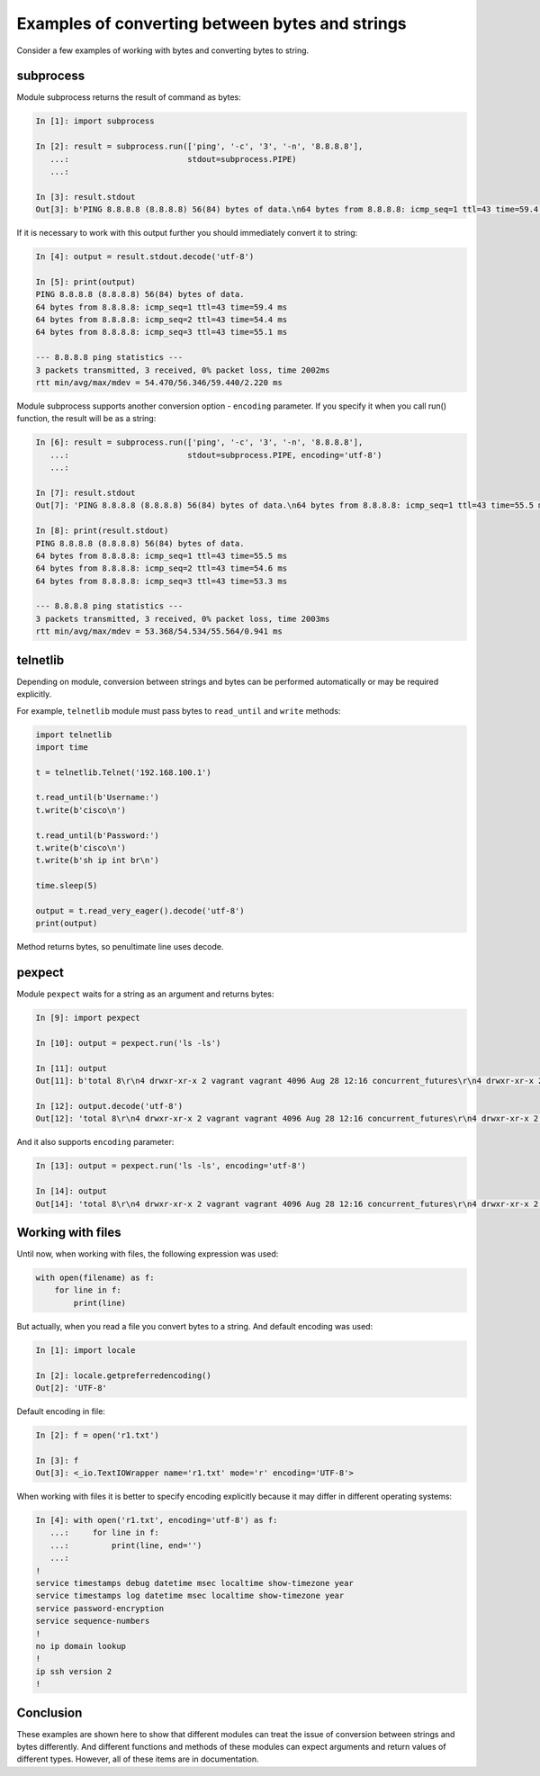 Examples of converting between bytes and strings
--------------------------------------------

Consider a few examples of working with bytes and converting bytes to string.

subprocess
~~~~~~~~~~

Module subprocess returns the result of command as bytes:

.. code:: python

    In [1]: import subprocess

    In [2]: result = subprocess.run(['ping', '-c', '3', '-n', '8.8.8.8'],
       ...:                         stdout=subprocess.PIPE)
       ...:

    In [3]: result.stdout
    Out[3]: b'PING 8.8.8.8 (8.8.8.8) 56(84) bytes of data.\n64 bytes from 8.8.8.8: icmp_seq=1 ttl=43 time=59.4 ms\n64 bytes from 8.8.8.8: icmp_seq=2 ttl=43 time=54.4 ms\n64 bytes from 8.8.8.8: icmp_seq=3 ttl=43 time=55.1 ms\n\n--- 8.8.8.8 ping statistics ---\n3 packets transmitted, 3 received, 0% packet loss, time 2002ms\nrtt min/avg/max/mdev = 54.470/56.346/59.440/2.220 ms\n'

If it is necessary to work with this output further you should immediately convert it to string:

.. code:: python

    In [4]: output = result.stdout.decode('utf-8')

    In [5]: print(output)
    PING 8.8.8.8 (8.8.8.8) 56(84) bytes of data.
    64 bytes from 8.8.8.8: icmp_seq=1 ttl=43 time=59.4 ms
    64 bytes from 8.8.8.8: icmp_seq=2 ttl=43 time=54.4 ms
    64 bytes from 8.8.8.8: icmp_seq=3 ttl=43 time=55.1 ms

    --- 8.8.8.8 ping statistics ---
    3 packets transmitted, 3 received, 0% packet loss, time 2002ms
    rtt min/avg/max/mdev = 54.470/56.346/59.440/2.220 ms

Module subprocess supports another conversion option - ``encoding`` parameter.
If you specify it when you call run() function, the result will be as a string:

.. code:: python

    In [6]: result = subprocess.run(['ping', '-c', '3', '-n', '8.8.8.8'],
       ...:                         stdout=subprocess.PIPE, encoding='utf-8')
       ...:

    In [7]: result.stdout
    Out[7]: 'PING 8.8.8.8 (8.8.8.8) 56(84) bytes of data.\n64 bytes from 8.8.8.8: icmp_seq=1 ttl=43 time=55.5 ms\n64 bytes from 8.8.8.8: icmp_seq=2 ttl=43 time=54.6 ms\n64 bytes from 8.8.8.8: icmp_seq=3 ttl=43 time=53.3 ms\n\n--- 8.8.8.8 ping statistics ---\n3 packets transmitted, 3 received, 0% packet loss, time 2003ms\nrtt min/avg/max/mdev = 53.368/54.534/55.564/0.941 ms\n'

    In [8]: print(result.stdout)
    PING 8.8.8.8 (8.8.8.8) 56(84) bytes of data.
    64 bytes from 8.8.8.8: icmp_seq=1 ttl=43 time=55.5 ms
    64 bytes from 8.8.8.8: icmp_seq=2 ttl=43 time=54.6 ms
    64 bytes from 8.8.8.8: icmp_seq=3 ttl=43 time=53.3 ms

    --- 8.8.8.8 ping statistics ---
    3 packets transmitted, 3 received, 0% packet loss, time 2003ms
    rtt min/avg/max/mdev = 53.368/54.534/55.564/0.941 ms

telnetlib
~~~~~~~~~

Depending on module, conversion between strings and bytes can be performed
automatically or may be required explicitly.

For example, ``telnetlib`` module must pass bytes to ``read_until`` and
``write`` methods:

.. code:: python

    import telnetlib
    import time

    t = telnetlib.Telnet('192.168.100.1')

    t.read_until(b'Username:')
    t.write(b'cisco\n')

    t.read_until(b'Password:')
    t.write(b'cisco\n')
    t.write(b'sh ip int br\n')

    time.sleep(5)

    output = t.read_very_eager().decode('utf-8')
    print(output)

Method returns bytes, so penultimate line uses decode.

pexpect
~~~~~~~

Module ``pexpect`` waits for a string as an argument and returns bytes:

.. code:: python

    In [9]: import pexpect

    In [10]: output = pexpect.run('ls -ls')

    In [11]: output
    Out[11]: b'total 8\r\n4 drwxr-xr-x 2 vagrant vagrant 4096 Aug 28 12:16 concurrent_futures\r\n4 drwxr-xr-x 2 vagrant vagrant 4096 Aug  3 07:59 iterator_generator\r\n'

    In [12]: output.decode('utf-8')
    Out[12]: 'total 8\r\n4 drwxr-xr-x 2 vagrant vagrant 4096 Aug 28 12:16 concurrent_futures\r\n4 drwxr-xr-x 2 vagrant vagrant 4096 Aug  3 07:59 iterator_generator\r\n'

And it also supports ``encoding`` parameter:

.. code:: python

    In [13]: output = pexpect.run('ls -ls', encoding='utf-8')

    In [14]: output
    Out[14]: 'total 8\r\n4 drwxr-xr-x 2 vagrant vagrant 4096 Aug 28 12:16 concurrent_futures\r\n4 drwxr-xr-x 2 vagrant vagrant 4096 Aug  3 07:59 iterator_generator\r\n'

Working with files
~~~~~~~~~~~~~~~~~~

Until now, when working with files, the following expression was used:

.. code:: python

    with open(filename) as f:
        for line in f:
            print(line)

But actually, when you read a file you convert bytes to a string. And default
encoding was used:

.. code:: python

    In [1]: import locale

    In [2]: locale.getpreferredencoding()
    Out[2]: 'UTF-8'

Default encoding in file:

.. code:: python

    In [2]: f = open('r1.txt')

    In [3]: f
    Out[3]: <_io.TextIOWrapper name='r1.txt' mode='r' encoding='UTF-8'>

When working with files it is better to specify encoding explicitly because
it may differ in different operating systems:

.. code:: python

    In [4]: with open('r1.txt', encoding='utf-8') as f:
       ...:     for line in f:
       ...:         print(line, end='')
       ...:
    !
    service timestamps debug datetime msec localtime show-timezone year
    service timestamps log datetime msec localtime show-timezone year
    service password-encryption
    service sequence-numbers
    !
    no ip domain lookup
    !
    ip ssh version 2
    !

Conclusion
~~~~~~~~~~

These examples are shown here to show that different modules can treat the issue
of conversion between strings and bytes differently. And different functions and
methods of these modules can expect arguments and return values of different
types. However, all of these items are in documentation.
